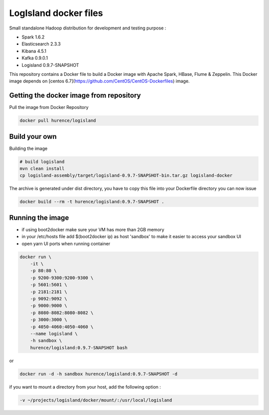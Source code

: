 LogIsland docker files
======================

Small standalone Hadoop distribution for development and testing purpose :

- Spark 1.6.2
- Elasticsearch 2.3.3
- Kibana 4.5.1
- Kafka 0.9.0.1
- Logisland 0.9.7-SNAPSHOT


This repository contains a Docker file to build a Docker image with Apache Spark, HBase, Flume & Zeppelin. 
This Docker image depends on [centos 6.7](https://github.com/CentOS/CentOS-Dockerfiles) image.

Getting the docker image from repository
----------------------------------------

Pull the image from Docker Repository

.. code-block:: sh

    docker pull hurence/logisland


Build your own
--------------

Building the image

.. code-block:: sh

    # build logisland
    mvn clean install
    cp logisland-assembly/target/logisland-0.9.7-SNAPSHOT-bin.tar.gz logisland-docker

The archive is generated under dist directory, 
you have to copy this file into your Dockerfile directory you can now issue

.. code-block:: sh

    docker build --rm -t hurence/logisland:0.9.7-SNAPSHOT .


Running the image
-----------------

* if using boot2docker make sure your VM has more than 2GB memory
* in your /etc/hosts file add $(boot2docker ip) as host 'sandbox' to make it easier to access your sandbox UI
* open yarn UI ports when running container

.. code-block:: sh

    docker run \
        -it \
        -p 80:80 \
        -p 9200-9300:9200-9300 \
        -p 5601:5601 \
        -p 2181:2181 \
        -p 9092:9092 \
        -p 9000:9000 \
        -p 8080-8082:8080-8082 \
        -p 3000:3000 \
        -p 4050-4060:4050-4060 \
        --name logisland \
        -h sandbox \
        hurence/logisland:0.9.7-SNAPSHOT bash

or

.. code-block::

    docker run -d -h sandbox hurence/logisland:0.9.7-SNAPSHOT -d

if you want to mount a directory from your host, add the following option :

.. code-block::

    -v ~/projects/logisland/docker/mount/:/usr/local/logisland


